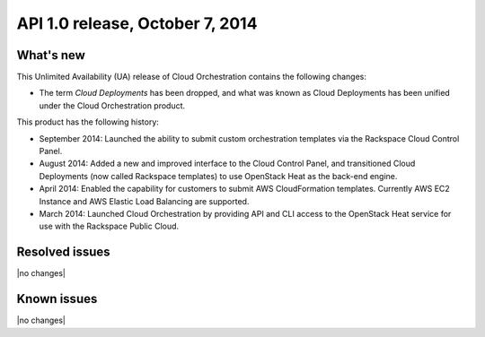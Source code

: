 .. version-v2.11.0-release-notes:

API 1.0 release, October 7, 2014
---------------------------------------

What's new
~~~~~~~~~~~~

This Unlimited Availability (UA) release of Cloud Orchestration contains the following changes:
 
- The term *Cloud Deployments* has been dropped, and what was known as Cloud Deployments
  has been unified under the Cloud Orchestration product.

This product has the following history:

- September 2014: Launched the ability to submit custom orchestration templates via the 
  Rackspace Cloud Control Panel.

- August 2014: Added a new and improved interface to the Cloud Control Panel, and transitioned Cloud 
  Deployments (now called Rackspace templates) to use OpenStack Heat as the back-end engine.

- April 2014: Enabled the capability for customers to submit AWS CloudFormation 
  templates. Currently AWS EC2 Instance and AWS Elastic Load Balancing are supported.

- March 2014: Launched Cloud Orchestration by providing API and CLI access to the OpenStack Heat 
  service for use with the Rackspace Public Cloud. 


Resolved issues
~~~~~~~~~~~~~~~

|no changes|


Known issues
~~~~~~~~~~~~~~~~~

|no changes|
